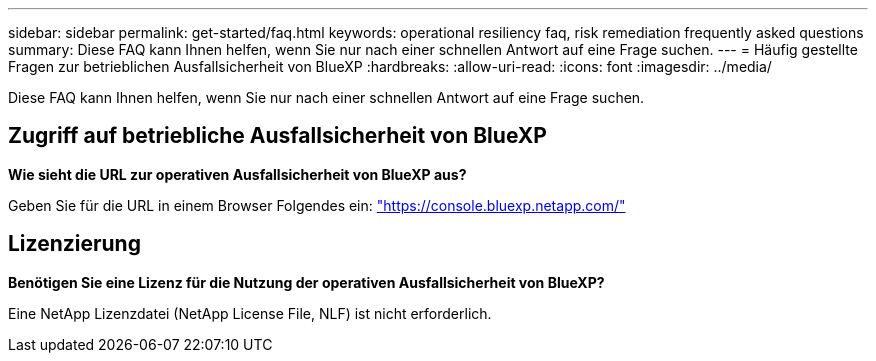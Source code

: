 ---
sidebar: sidebar 
permalink: get-started/faq.html 
keywords: operational resiliency faq, risk remediation frequently asked questions 
summary: Diese FAQ kann Ihnen helfen, wenn Sie nur nach einer schnellen Antwort auf eine Frage suchen. 
---
= Häufig gestellte Fragen zur betrieblichen Ausfallsicherheit von BlueXP
:hardbreaks:
:allow-uri-read: 
:icons: font
:imagesdir: ../media/


[role="lead"]
Diese FAQ kann Ihnen helfen, wenn Sie nur nach einer schnellen Antwort auf eine Frage suchen.



== Zugriff auf betriebliche Ausfallsicherheit von BlueXP

*Wie sieht die URL zur operativen Ausfallsicherheit von BlueXP aus?*

Geben Sie für die URL in einem Browser Folgendes ein: https://console.bluexp.netapp.com/["https://console.bluexp.netapp.com/"^]



== Lizenzierung

*Benötigen Sie eine Lizenz für die Nutzung der operativen Ausfallsicherheit von BlueXP?*

Eine NetApp Lizenzdatei (NetApp License File, NLF) ist nicht erforderlich.
